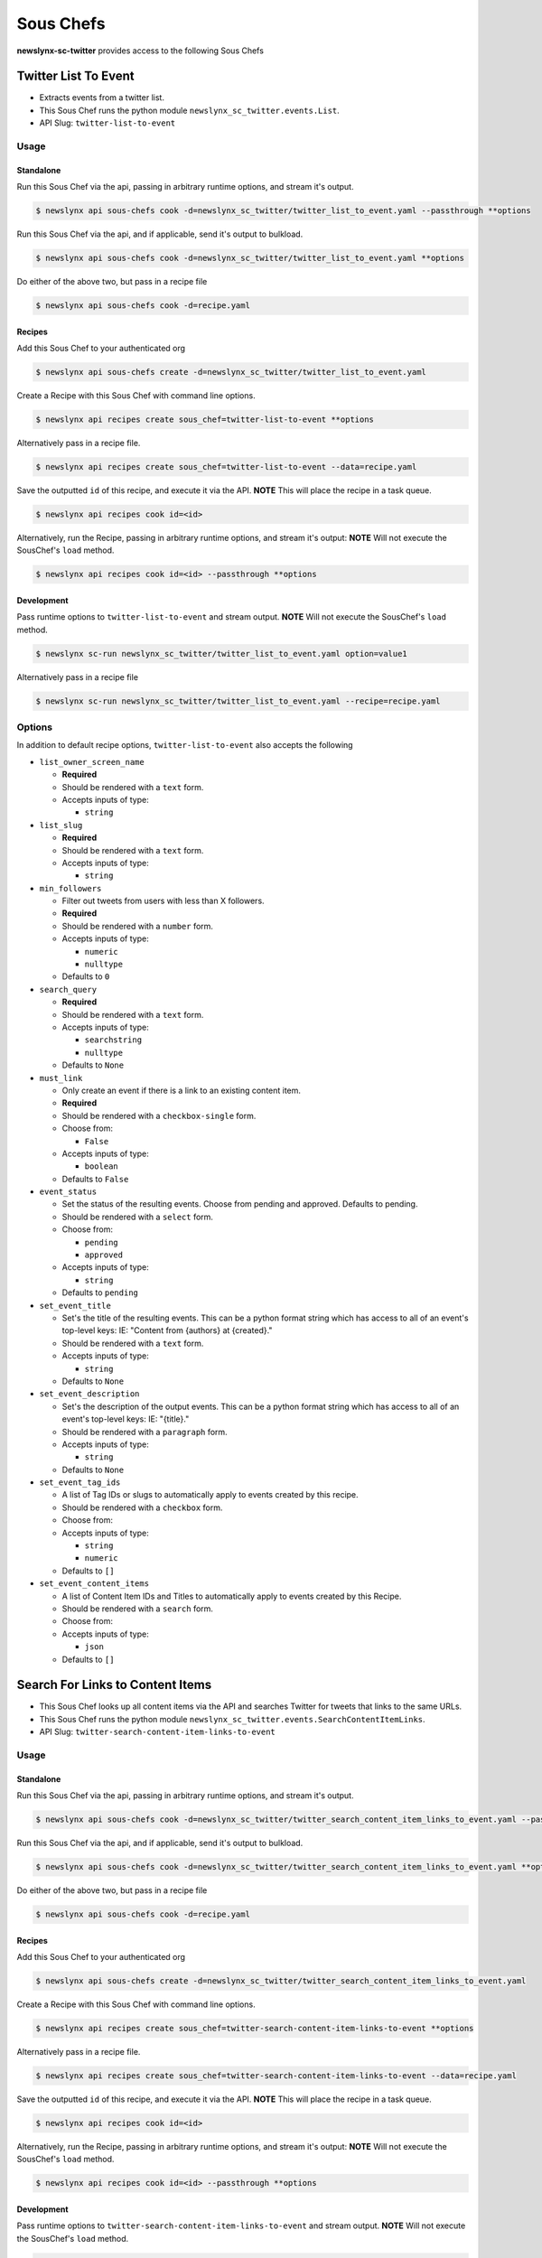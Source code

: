 
Sous Chefs
-------------
**newslynx-sc-twitter** provides access to the following Sous Chefs

Twitter List To Event
~~~~~~~~~~~~~~~~~~~~~

-  Extracts events from a twitter list.
-  This Sous Chef runs the python module
   ``newslynx_sc_twitter.events.List``.
-  API Slug: ``twitter-list-to-event``

Usage
^^^^^

Standalone
''''''''''

Run this Sous Chef via the api, passing in arbitrary runtime options,
and stream it's output.

.. code:: shell

    $ newslynx api sous-chefs cook -d=newslynx_sc_twitter/twitter_list_to_event.yaml --passthrough **options

Run this Sous Chef via the api, and if applicable, send it's output to
bulkload.

.. code:: shell

    $ newslynx api sous-chefs cook -d=newslynx_sc_twitter/twitter_list_to_event.yaml **options

Do either of the above two, but pass in a recipe file

.. code:: shell

    $ newslynx api sous-chefs cook -d=recipe.yaml

Recipes
'''''''

Add this Sous Chef to your authenticated org

.. code:: shell

    $ newslynx api sous-chefs create -d=newslynx_sc_twitter/twitter_list_to_event.yaml

Create a Recipe with this Sous Chef with command line options.

.. code:: shell

    $ newslynx api recipes create sous_chef=twitter-list-to-event **options

Alternatively pass in a recipe file.

.. code:: shell

    $ newslynx api recipes create sous_chef=twitter-list-to-event --data=recipe.yaml

Save the outputted ``id`` of this recipe, and execute it via the API.
**NOTE** This will place the recipe in a task queue.

.. code:: shell

    $ newslynx api recipes cook id=<id>

Alternatively, run the Recipe, passing in arbitrary runtime options, and
stream it's output: **NOTE** Will not execute the SousChef's ``load``
method.

.. code:: shell

    $ newslynx api recipes cook id=<id> --passthrough **options

Development
'''''''''''

Pass runtime options to ``twitter-list-to-event`` and stream output.
**NOTE** Will not execute the SousChef's ``load`` method.

.. code:: shell

    $ newslynx sc-run newslynx_sc_twitter/twitter_list_to_event.yaml option=value1

Alternatively pass in a recipe file

.. code:: shell

    $ newslynx sc-run newslynx_sc_twitter/twitter_list_to_event.yaml --recipe=recipe.yaml

Options
^^^^^^^

In addition to default recipe options, ``twitter-list-to-event`` also
accepts the following

-  ``list_owner_screen_name``

   -  **Required**
   -  Should be rendered with a ``text`` form.
   -  Accepts inputs of type:

      -  ``string``

-  ``list_slug``

   -  **Required**
   -  Should be rendered with a ``text`` form.
   -  Accepts inputs of type:

      -  ``string``

-  ``min_followers``

   -  Filter out tweets from users with less than X followers.

   -  **Required**
   -  Should be rendered with a ``number`` form.
   -  Accepts inputs of type:

      -  ``numeric``
      -  ``nulltype``

   -  Defaults to ``0``

-  ``search_query``

   -  **Required**
   -  Should be rendered with a ``text`` form.
   -  Accepts inputs of type:

      -  ``searchstring``
      -  ``nulltype``

   -  Defaults to ``None``

-  ``must_link``

   -  Only create an event if there is a link to an existing content
      item.

   -  **Required**
   -  Should be rendered with a ``checkbox-single`` form.
   -  Choose from:

      -  ``False``

   -  Accepts inputs of type:

      -  ``boolean``

   -  Defaults to ``False``

-  ``event_status``

   -  Set the status of the resulting events. Choose from pending and
      approved. Defaults to pending.

   -  Should be rendered with a ``select`` form.
   -  Choose from:

      -  ``pending``
      -  ``approved``

   -  Accepts inputs of type:

      -  ``string``

   -  Defaults to ``pending``

-  ``set_event_title``

   -  Set's the title of the resulting events. This can be a python
      format string which has access to all of an event's top-level
      keys: IE: "Content from {authors} at {created}."

   -  Should be rendered with a ``text`` form.
   -  Accepts inputs of type:

      -  ``string``

   -  Defaults to ``None``

-  ``set_event_description``

   -  Set's the description of the output events. This can be a python
      format string which has access to all of an event's top-level
      keys: IE: "{title}."

   -  Should be rendered with a ``paragraph`` form.
   -  Accepts inputs of type:

      -  ``string``

   -  Defaults to ``None``

-  ``set_event_tag_ids``

   -  A list of Tag IDs or slugs to automatically apply to events
      created by this recipe.

   -  Should be rendered with a ``checkbox`` form.
   -  Choose from:

   -  Accepts inputs of type:

      -  ``string``
      -  ``numeric``

   -  Defaults to ``[]``

-  ``set_event_content_items``

   -  A list of Content Item IDs and Titles to automatically apply to
      events created by this Recipe.

   -  Should be rendered with a ``search`` form.
   -  Choose from:

   -  Accepts inputs of type:

      -  ``json``

   -  Defaults to ``[]``



Search For Links to Content Items
~~~~~~~~~~~~~~~~~~~~~~~~~~~~~~~~~

-  This Sous Chef looks up all content items via the API and searches
   Twitter for tweets that links to the same URLs.
-  This Sous Chef runs the python module
   ``newslynx_sc_twitter.events.SearchContentItemLinks``.
-  API Slug: ``twitter-search-content-item-links-to-event``

Usage
^^^^^

Standalone
''''''''''

Run this Sous Chef via the api, passing in arbitrary runtime options,
and stream it's output.

.. code:: shell

    $ newslynx api sous-chefs cook -d=newslynx_sc_twitter/twitter_search_content_item_links_to_event.yaml --passthrough **options

Run this Sous Chef via the api, and if applicable, send it's output to
bulkload.

.. code:: shell

    $ newslynx api sous-chefs cook -d=newslynx_sc_twitter/twitter_search_content_item_links_to_event.yaml **options

Do either of the above two, but pass in a recipe file

.. code:: shell

    $ newslynx api sous-chefs cook -d=recipe.yaml

Recipes
'''''''

Add this Sous Chef to your authenticated org

.. code:: shell

    $ newslynx api sous-chefs create -d=newslynx_sc_twitter/twitter_search_content_item_links_to_event.yaml

Create a Recipe with this Sous Chef with command line options.

.. code:: shell

    $ newslynx api recipes create sous_chef=twitter-search-content-item-links-to-event **options

Alternatively pass in a recipe file.

.. code:: shell

    $ newslynx api recipes create sous_chef=twitter-search-content-item-links-to-event --data=recipe.yaml

Save the outputted ``id`` of this recipe, and execute it via the API.
**NOTE** This will place the recipe in a task queue.

.. code:: shell

    $ newslynx api recipes cook id=<id>

Alternatively, run the Recipe, passing in arbitrary runtime options, and
stream it's output: **NOTE** Will not execute the SousChef's ``load``
method.

.. code:: shell

    $ newslynx api recipes cook id=<id> --passthrough **options

Development
'''''''''''

Pass runtime options to ``twitter-search-content-item-links-to-event``
and stream output. **NOTE** Will not execute the SousChef's ``load``
method.

.. code:: shell

    $ newslynx sc-run newslynx_sc_twitter/twitter_search_content_item_links_to_event.yaml option=value1

Alternatively pass in a recipe file

.. code:: shell

    $ newslynx sc-run newslynx_sc_twitter/twitter_search_content_item_links_to_event.yaml --recipe=recipe.yaml

Options
^^^^^^^

In addition to default recipe options,
``twitter-search-content-item-links-to-event`` also accepts the
following

-  ``must_link``

   -  Only create an event if there is a link to an existing content
      item.

   -  **Required**
   -  Should be rendered with a ``checkbox-single`` form.
   -  Choose from:

      -  ``False``

   -  Accepts inputs of type:

      -  ``boolean``

   -  Defaults to ``False``

-  ``event_status``

   -  Set the status of the resulting events. Choose from pending and
      approved. Defaults to pending.

   -  Should be rendered with a ``select`` form.
   -  Choose from:

      -  ``pending``
      -  ``approved``

   -  Accepts inputs of type:

      -  ``string``

   -  Defaults to ``pending``

-  ``set_event_title``

   -  Set's the title of the resulting events. This can be a python
      format string which has access to all of an event's top-level
      keys: IE: "Content from {authors} at {created}."

   -  Should be rendered with a ``text`` form.
   -  Accepts inputs of type:

      -  ``string``

   -  Defaults to ``None``

-  ``set_event_description``

   -  Set's the description of the output events. This can be a python
      format string which has access to all of an event's top-level
      keys: IE: "{title}."

   -  Should be rendered with a ``paragraph`` form.
   -  Accepts inputs of type:

      -  ``string``

   -  Defaults to ``None``

-  ``set_event_tag_ids``

   -  A list of Tag IDs or slugs to automatically apply to events
      created by this recipe.

   -  Should be rendered with a ``checkbox`` form.
   -  Choose from:

   -  Accepts inputs of type:

      -  ``string``
      -  ``numeric``

   -  Defaults to ``[]``

-  ``set_event_content_items``

   -  A list of Content Item IDs and Titles to automatically apply to
      events created by this Recipe.

   -  Should be rendered with a ``search`` form.
   -  Choose from:

   -  Accepts inputs of type:

      -  ``json``

   -  Defaults to ``[]``



Twitter Search To Event
~~~~~~~~~~~~~~~~~~~~~~~

-  Extracts events from a Twitter API query.
-  This Sous Chef runs the python module
   ``newslynx_sc_twitter.events.Search``.
-  API Slug: ``twitter-search-to-event``

Usage
^^^^^

Standalone
''''''''''

Run this Sous Chef via the api, passing in arbitrary runtime options,
and stream it's output.

.. code:: shell

    $ newslynx api sous-chefs cook -d=newslynx_sc_twitter/twitter_search_to_event.yaml --passthrough **options

Run this Sous Chef via the api, and if applicable, send it's output to
bulkload.

.. code:: shell

    $ newslynx api sous-chefs cook -d=newslynx_sc_twitter/twitter_search_to_event.yaml **options

Do either of the above two, but pass in a recipe file

.. code:: shell

    $ newslynx api sous-chefs cook -d=recipe.yaml

Recipes
'''''''

Add this Sous Chef to your authenticated org

.. code:: shell

    $ newslynx api sous-chefs create -d=newslynx_sc_twitter/twitter_search_to_event.yaml

Create a Recipe with this Sous Chef with command line options.

.. code:: shell

    $ newslynx api recipes create sous_chef=twitter-search-to-event **options

Alternatively pass in a recipe file.

.. code:: shell

    $ newslynx api recipes create sous_chef=twitter-search-to-event --data=recipe.yaml

Save the outputted ``id`` of this recipe, and execute it via the API.
**NOTE** This will place the recipe in a task queue.

.. code:: shell

    $ newslynx api recipes cook id=<id>

Alternatively, run the Recipe, passing in arbitrary runtime options, and
stream it's output: **NOTE** Will not execute the SousChef's ``load``
method.

.. code:: shell

    $ newslynx api recipes cook id=<id> --passthrough **options

Development
'''''''''''

Pass runtime options to ``twitter-search-to-event`` and stream output.
**NOTE** Will not execute the SousChef's ``load`` method.

.. code:: shell

    $ newslynx sc-run newslynx_sc_twitter/twitter_search_to_event.yaml option=value1

Alternatively pass in a recipe file

.. code:: shell

    $ newslynx sc-run newslynx_sc_twitter/twitter_search_to_event.yaml --recipe=recipe.yaml

Options
^^^^^^^

In addition to default recipe options, ``twitter-search-to-event`` also
accepts the following

-  ``api_query``

   -  The query to the Twitter API to return the initial batch of
      tweets.

   -  **Required**
   -  Should be rendered with a ``text`` form.
   -  Accepts inputs of type:

      -  ``string``

   -  More details on this option can be found
      `here <https://dev.twitter.com/rest/public/search>`__

-  ``result_type``

   -  The type of tweets to return from the Twitter API.

   -  **Required**
   -  Should be rendered with a ``select`` form.
   -  Choose from:

      -  ``recent``
      -  ``popular``
      -  ``both``

   -  Accepts inputs of type:

      -  ``string``

   -  Defaults to ``recent``

   -  More details on this option can be found
      `here <https://dev.twitter.com/rest/public/search>`__

-  ``search_query``

   -  The query we use for additional filtration on text and urls.

   -  **Required**
   -  Should be rendered with a ``text`` form.
   -  Accepts inputs of type:

      -  ``searchstring``
      -  ``nulltype``

   -  Defaults to ``None``

-  ``min_followers``

   -  Filter out tweets from users with less than X followers.

   -  **Required**
   -  Should be rendered with a ``number`` form.
   -  Accepts inputs of type:

      -  ``numeric``
      -  ``nulltype``

   -  Defaults to ``0``

-  ``must_link``

   -  Only create an event if there is a link to an existing content
      item.

   -  **Required**
   -  Should be rendered with a ``checkbox-single`` form.
   -  Choose from:

      -  ``False``

   -  Accepts inputs of type:

      -  ``boolean``

   -  Defaults to ``False``

-  ``event_status``

   -  Set the status of the resulting events. Choose from pending and
      approved. Defaults to pending.

   -  Should be rendered with a ``select`` form.
   -  Choose from:

      -  ``pending``
      -  ``approved``

   -  Accepts inputs of type:

      -  ``string``

   -  Defaults to ``pending``

-  ``set_event_title``

   -  Set's the title of the resulting events. This can be a python
      format string which has access to all of an event's top-level
      keys: IE: "Content from {authors} at {created}."

   -  Should be rendered with a ``text`` form.
   -  Accepts inputs of type:

      -  ``string``

   -  Defaults to ``None``

-  ``set_event_description``

   -  Set's the description of the output events. This can be a python
      format string which has access to all of an event's top-level
      keys: IE: "{title}."

   -  Should be rendered with a ``paragraph`` form.
   -  Accepts inputs of type:

      -  ``string``

   -  Defaults to ``None``

-  ``set_event_tag_ids``

   -  A list of Tag IDs or slugs to automatically apply to events
      created by this recipe.

   -  Should be rendered with a ``checkbox`` form.
   -  Choose from:

   -  Accepts inputs of type:

      -  ``string``
      -  ``numeric``

   -  Defaults to ``[]``

-  ``set_event_content_items``

   -  A list of Content Item IDs and Titles to automatically apply to
      events created by this Recipe.

   -  Should be rendered with a ``search`` form.
   -  Choose from:

   -  Accepts inputs of type:

      -  ``json``

   -  Defaults to ``[]``



Twitter User To Event
~~~~~~~~~~~~~~~~~~~~~

-  Extracts events from a twitter user's timeline.
-  This Sous Chef runs the python module
   ``newslynx_sc_twitter.events.User``.
-  API Slug: ``twitter-user-to-event``

Usage
^^^^^

Standalone
''''''''''

Run this Sous Chef via the api, passing in arbitrary runtime options,
and stream it's output.

.. code:: shell

    $ newslynx api sous-chefs cook -d=newslynx_sc_twitter/twitter_user_to_event.yaml --passthrough **options

Run this Sous Chef via the api, and if applicable, send it's output to
bulkload.

.. code:: shell

    $ newslynx api sous-chefs cook -d=newslynx_sc_twitter/twitter_user_to_event.yaml **options

Do either of the above two, but pass in a recipe file

.. code:: shell

    $ newslynx api sous-chefs cook -d=recipe.yaml

Recipes
'''''''

Add this Sous Chef to your authenticated org

.. code:: shell

    $ newslynx api sous-chefs create -d=newslynx_sc_twitter/twitter_user_to_event.yaml

Create a Recipe with this Sous Chef with command line options.

.. code:: shell

    $ newslynx api recipes create sous_chef=twitter-user-to-event **options

Alternatively pass in a recipe file.

.. code:: shell

    $ newslynx api recipes create sous_chef=twitter-user-to-event --data=recipe.yaml

Save the outputted ``id`` of this recipe, and execute it via the API.
**NOTE** This will place the recipe in a task queue.

.. code:: shell

    $ newslynx api recipes cook id=<id>

Alternatively, run the Recipe, passing in arbitrary runtime options, and
stream it's output: **NOTE** Will not execute the SousChef's ``load``
method.

.. code:: shell

    $ newslynx api recipes cook id=<id> --passthrough **options

Development
'''''''''''

Pass runtime options to ``twitter-user-to-event`` and stream output.
**NOTE** Will not execute the SousChef's ``load`` method.

.. code:: shell

    $ newslynx sc-run newslynx_sc_twitter/twitter_user_to_event.yaml option=value1

Alternatively pass in a recipe file

.. code:: shell

    $ newslynx sc-run newslynx_sc_twitter/twitter_user_to_event.yaml --recipe=recipe.yaml

Options
^^^^^^^

In addition to default recipe options, ``twitter-user-to-event`` also
accepts the following

-  ``screen_name``

   -  **Required**
   -  Should be rendered with a ``text`` form.
   -  Accepts inputs of type:

      -  ``string``

-  ``search_query``

   -  **Required**
   -  Should be rendered with a ``text`` form.
   -  Accepts inputs of type:

      -  ``searchstring``
      -  ``nulltype``

   -  Defaults to ``None``

-  ``must_link``

   -  Only create an event if there is a link to an existing content
      item.

   -  **Required**
   -  Should be rendered with a ``checkbox-single`` form.
   -  Choose from:

      -  ``False``

   -  Accepts inputs of type:

      -  ``boolean``

   -  Defaults to ``False``

-  ``event_status``

   -  Set the status of the resulting events. Choose from pending and
      approved. Defaults to pending.

   -  Should be rendered with a ``select`` form.
   -  Choose from:

      -  ``pending``
      -  ``approved``

   -  Accepts inputs of type:

      -  ``string``

   -  Defaults to ``pending``

-  ``set_event_title``

   -  Set's the title of the resulting events. This can be a python
      format string which has access to all of an event's top-level
      keys: IE: "Content from {authors} at {created}."

   -  Should be rendered with a ``text`` form.
   -  Accepts inputs of type:

      -  ``string``

   -  Defaults to ``None``

-  ``set_event_description``

   -  Set's the description of the output events. This can be a python
      format string which has access to all of an event's top-level
      keys: IE: "{title}."

   -  Should be rendered with a ``paragraph`` form.
   -  Accepts inputs of type:

      -  ``string``

   -  Defaults to ``None``

-  ``set_event_tag_ids``

   -  A list of Tag IDs or slugs to automatically apply to events
      created by this recipe.

   -  Should be rendered with a ``checkbox`` form.
   -  Choose from:

   -  Accepts inputs of type:

      -  ``string``
      -  ``numeric``

   -  Defaults to ``[]``

-  ``set_event_content_items``

   -  A list of Content Item IDs and Titles to automatically apply to
      events created by this Recipe.

   -  Should be rendered with a ``search`` form.
   -  Choose from:

   -  Accepts inputs of type:

      -  ``json``

   -  Defaults to ``[]``



Twitter User Timeseries Metrics
~~~~~~~~~~~~~~~~~~~~~~~~~~~~~~~

-  Computes a timeseries of of metrics for one or more facebook pages.
-  This Sous Chef runs the python module
   ``newslynx_sc_twitter.metrics.OrgTimeseries``.
-  API Slug: ``twitter-user-to-org-timeseries``

Usage
^^^^^

Standalone
''''''''''

Run this Sous Chef via the api, passing in arbitrary runtime options,
and stream it's output.

.. code:: shell

    $ newslynx api sous-chefs cook -d=newslynx_sc_twitter/twitter_user_to_org_timeseries.yaml --passthrough **options

Run this Sous Chef via the api, and if applicable, send it's output to
bulkload.

.. code:: shell

    $ newslynx api sous-chefs cook -d=newslynx_sc_twitter/twitter_user_to_org_timeseries.yaml **options

Do either of the above two, but pass in a recipe file

.. code:: shell

    $ newslynx api sous-chefs cook -d=recipe.yaml

Recipes
'''''''

Add this Sous Chef to your authenticated org

.. code:: shell

    $ newslynx api sous-chefs create -d=newslynx_sc_twitter/twitter_user_to_org_timeseries.yaml

Create a Recipe with this Sous Chef with command line options.

.. code:: shell

    $ newslynx api recipes create sous_chef=twitter-user-to-org-timeseries **options

Alternatively pass in a recipe file.

.. code:: shell

    $ newslynx api recipes create sous_chef=twitter-user-to-org-timeseries --data=recipe.yaml

Save the outputted ``id`` of this recipe, and execute it via the API.
**NOTE** This will place the recipe in a task queue.

.. code:: shell

    $ newslynx api recipes cook id=<id>

Alternatively, run the Recipe, passing in arbitrary runtime options, and
stream it's output: **NOTE** Will not execute the SousChef's ``load``
method.

.. code:: shell

    $ newslynx api recipes cook id=<id> --passthrough **options

Development
'''''''''''

Pass runtime options to ``twitter-user-to-org-timeseries`` and stream
output. **NOTE** Will not execute the SousChef's ``load`` method.

.. code:: shell

    $ newslynx sc-run newslynx_sc_twitter/twitter_user_to_org_timeseries.yaml option=value1

Alternatively pass in a recipe file

.. code:: shell

    $ newslynx sc-run newslynx_sc_twitter/twitter_user_to_org_timeseries.yaml --recipe=recipe.yaml

Options
^^^^^^^

In addition to default recipe options,
``twitter-user-to-org-timeseries`` also accepts the following

-  ``screen_name``

   -  The name of your twitter account.

   -  **Required**
   -  Should be rendered with a ``text`` form.
   -  Accepts inputs of type:

      -  ``string``

Metrics
^^^^^^^

``twitter-user-to-org-timeseries`` generates the following Metrics

-  ``twitter_followers``

   -  Display name: ``Twitter Followers``

   -  Type: ``cumulative``

   -  Org Levels:

      -  ``timeseries``
      -  ``summary``



